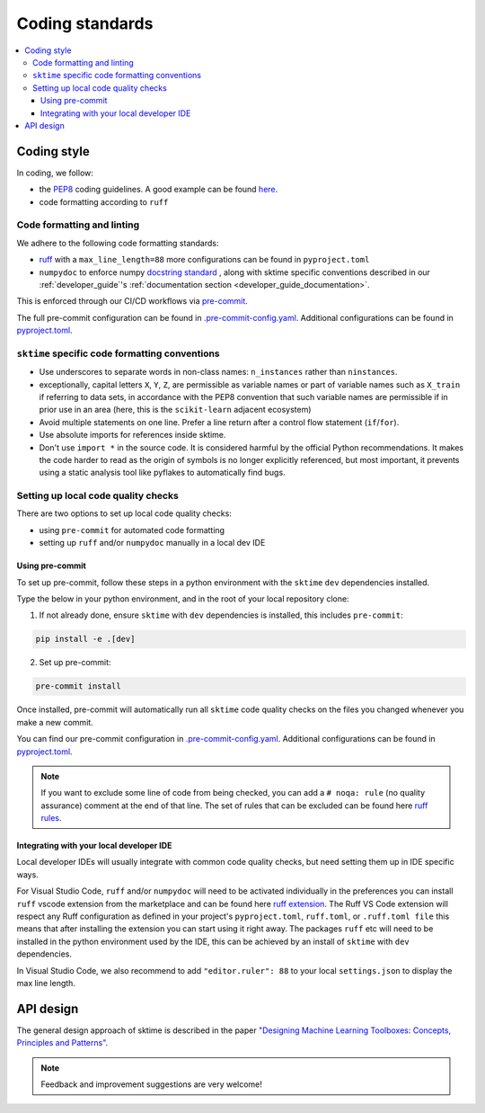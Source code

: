 .. _coding_standards:

================
Coding standards
================

.. contents::
   :local:

Coding style
============

In coding, we follow:

*  the `PEP8 <https://www.python.org/dev/peps/pep-0008/>`__ coding guidelines. A good example can be found `here <https://gist.github.com/nateGeorge/5455d2c57fb33c1ae04706f2dc4fee01>`__.

* code formatting according to ``ruff``

Code formatting and linting
---------------------------

We adhere to the following code formatting standards:

* `ruff <https://docs.astral.sh/ruff/>`__ with a ``max_line_length=88`` more configurations can be found in ``pyproject.toml``

* ``numpydoc`` to enforce numpy `docstring standard <https://numpydoc.readthedocs.io/en/latest/format.html#docstring-standard>`_ , along with sktime specific conventions described in our :ref:`developer_guide`'s :ref:`documentation section <developer_guide_documentation>`.

This is enforced through our CI/CD workflows via `pre-commit <https://pre-commit.com/>`_.

The full pre-commit configuration can be found in
`.pre-commit-config.yaml <https://github.com/sktime/sktime/blob/main/.pre-commit-config.yaml>`_.
Additional configurations can be found in
`pyproject.toml <https://github.com/sktime/sktime/blob/main/pyproject.toml>`_.

``sktime`` specific code formatting conventions
-----------------------------------------------

-  Use underscores to separate words in non-class names: ``n_instances``
   rather than ``ninstances``.
-  exceptionally, capital letters ``X``, ``Y``, ``Z``, are permissible as variable names
   or part of variable names such as ``X_train`` if referring to data sets, in accordance
   with the PEP8 convention that such variable names are permissible if in prior use in an area
   (here, this is the ``scikit-learn`` adjacent ecosystem)
-  Avoid multiple statements on one line. Prefer a line return after a
   control flow statement (``if``/``for``).
-  Use absolute imports for references inside sktime.
-  Don't use ``import *`` in the source code. It is considered
   harmful by the official Python recommendations. It makes the code
   harder to read as the origin of symbols is no longer explicitly
   referenced, but most important, it prevents using a static analysis
   tool like pyflakes to automatically find bugs.

Setting up local code quality checks
------------------------------------

There are two options to set up local code quality checks:

* using ``pre-commit`` for automated code formatting
* setting up ``ruff`` and/or ``numpydoc`` manually in a local dev IDE

Using pre-commit
^^^^^^^^^^^^^^^^

To set up pre-commit, follow these steps in a python environment
with the ``sktime`` ``dev`` dependencies installed.

Type the below in your python environment, and in the root of your local repository clone:

1. If not already done, ensure ``sktime`` with ``dev`` dependencies is installed, this includes ``pre-commit``:

.. code:: bash

   pip install -e .[dev]

2. Set up pre-commit:

.. code:: bash

   pre-commit install

Once installed, pre-commit will automatically run all ``sktime`` code quality
checks on the files you changed whenever you make a new commit.

You can find our pre-commit configuration in
`.pre-commit-config.yaml <https://github.com/sktime/sktime/blob/main/.pre-commit-config.yaml>`_.
Additional configurations can be found in
`pyproject.toml <https://github.com/sktime/sktime/blob/main/pyproject.toml>`_.

.. note::
   If you want to exclude some line of code from being checked, you can add a ``# noqa: rule`` (no quality assurance) comment at the end of that line.
   The set of rules that can be excluded can be found here `ruff rules <https://docs.astral.sh/ruff/rules>`_.

Integrating with your local developer IDE
^^^^^^^^^^^^^^^^^^^^^^^^^^^^^^^^^^^^^^^^^

Local developer IDEs will usually integrate with common code quality checks, but need setting them up in IDE specific ways.

For Visual Studio Code, ``ruff`` and/or ``numpydoc`` will need to be activated individually in the preferences you can install ``ruff`` vscode extension from the marketplace and can be found here `ruff extension <https://marketplace.visualstudio.com/items?itemName=charliermarsh.ruff>`_.
The Ruff VS Code extension will respect any Ruff configuration as defined in your project's ``pyproject.toml``, ``ruff.toml``, or ``.ruff.toml file`` this means that after installing the extension you can start using it right away.
The packages ``ruff`` etc will need to be installed in the python environment used by the IDE,
this can be achieved by an install of ``sktime`` with ``dev`` dependencies.

In Visual Studio Code, we also recommend to add ``"editor.ruler": 88`` to your local ``settings.json`` to display the max line length.

API design
============

The general design approach of sktime is described in the
paper `"Designing Machine Learning Toolboxes: Concepts, Principles and
Patterns" <https://arxiv.org/abs/2101.04938>`__.

.. note::

   Feedback and improvement suggestions are very welcome!
